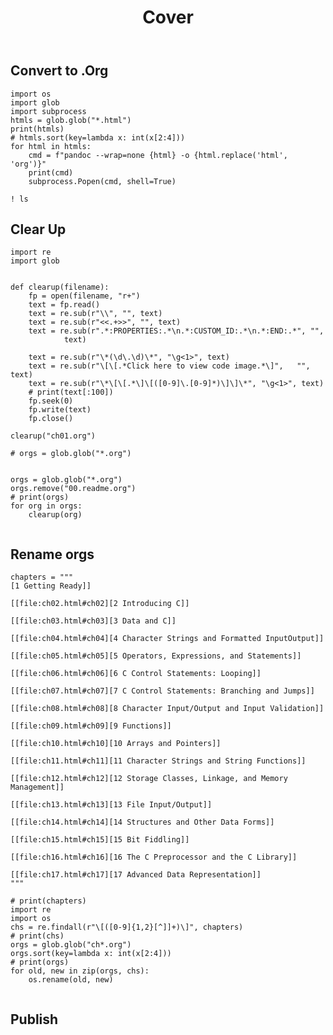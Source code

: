 #+title: Cover
#+ATTR_HTML: :width 300px
[[file:graphics/9780133432381.jpg]]


** Convert to .Org
#+begin_src ipython :session cprimer :results output
import os
import glob
import subprocess
htmls = glob.glob("*.html")
print(htmls)
# htmls.sort(key=lambda x: int(x[2:4]))
for html in htmls:
    cmd = f"pandoc --wrap=none {html} -o {html.replace('html', 'org')}"
    print(cmd)
    subprocess.Popen(cmd, shell=True)
#+end_src

#+RESULTS:
#+begin_example
['ch05.html', 'ch11.html', 'ch15.html', 'cover.html', 'ch08.html', 'ch03.html', 'ch13.html', 'ch09.html', 'ch04.html', 'ch06.html', 'ch07.html', 'bk01-toc.html', 'ch01.html', 'app01.html', 'ch12.html', 'ch02.html', 'ch14.html', 'ch10.html', 'ch17.html', 'ch16.html', 'copyright.html', 'app02.html']
pandoc --wrap=none ch05.html -o ch05.org
pandoc --wrap=none ch11.html -o ch11.org
pandoc --wrap=none ch15.html -o ch15.org
pandoc --wrap=none cover.html -o cover.org
pandoc --wrap=none ch08.html -o ch08.org
pandoc --wrap=none ch03.html -o ch03.org
pandoc --wrap=none ch13.html -o ch13.org
pandoc --wrap=none ch09.html -o ch09.org
pandoc --wrap=none ch04.html -o ch04.org
pandoc --wrap=none ch06.html -o ch06.org
pandoc --wrap=none ch07.html -o ch07.org
pandoc --wrap=none bk01-toc.html -o bk01-toc.org
pandoc --wrap=none ch01.html -o ch01.org
pandoc --wrap=none app01.html -o app01.org
pandoc --wrap=none ch12.html -o ch12.org
pandoc --wrap=none ch02.html -o ch02.org
pandoc --wrap=none ch14.html -o ch14.org
pandoc --wrap=none ch10.html -o ch10.org
pandoc --wrap=none ch17.html -o ch17.org
pandoc --wrap=none ch16.html -o ch16.org
pandoc --wrap=none copyright.html -o copyright.org
pandoc --wrap=none app02.html -o app02.org
#+end_example

#+begin_src ipython :session cprimer :results output
! ls
#+end_src

#+RESULTS:
: 00.readme.org  ch02.html  ch07.html  ch12.html	ch17.html	toc.org
: app01.html     ch03.html  ch08.html  ch13.html	copyright.html
: app02.html     ch04.html  ch09.html  ch14.html	cover.html
: bk01-toc.html  ch05.html  ch10.html  ch15.html	fonts
: ch01.html      ch06.html  ch11.html  ch16.html	graphics

** Clear Up
#+begin_src ipython :session cprimer :results none
import re
import glob


def clearup(filename):
    fp = open(filename, "r+")
    text = fp.read()
    text = re.sub(r"\\", "", text)
    text = re.sub(r"<<.+>>", "", text)
    text = re.sub(r".*:PROPERTIES:.*\n.*:CUSTOM_ID:.*\n.*:END:.*", "",
            text)

    text = re.sub(r"\*(\d\.\d)\*", "\g<1>", text)
    text = re.sub(r"\[\[.*Click here to view code image.*\]",   "", text)
    text = re.sub(r"\*\[\[.*\]\[([0-9]\.[0-9]*)\]\]\*", "\g<1>", text)
    # print(text[:100])
    fp.seek(0)
    fp.write(text)
    fp.close()

clearup("ch01.org")

# orgs = glob.glob("*.org")

#+end_src

#+RESULTS:


#+begin_src ipython :session cprimer :results output
orgs = glob.glob("*.org")
orgs.remove("00.readme.org")
# print(orgs)
for org in orgs:
    clearup(org)

#+end_src

#+RESULTS:
** Rename orgs

#+begin_src ipython :session cprimer :results none
chapters = """
[1 Getting Ready]]

[[file:ch02.html#ch02][2 Introducing C]]

[[file:ch03.html#ch03][3 Data and C]]

[[file:ch04.html#ch04][4 Character Strings and Formatted InputOutput]]

[[file:ch05.html#ch05][5 Operators, Expressions, and Statements]]

[[file:ch06.html#ch06][6 C Control Statements: Looping]]

[[file:ch07.html#ch07][7 C Control Statements: Branching and Jumps]]

[[file:ch08.html#ch08][8 Character Input/Output and Input Validation]]

[[file:ch09.html#ch09][9 Functions]]

[[file:ch10.html#ch10][10 Arrays and Pointers]]

[[file:ch11.html#ch11][11 Character Strings and String Functions]]

[[file:ch12.html#ch12][12 Storage Classes, Linkage, and Memory Management]]

[[file:ch13.html#ch13][13 File Input/Output]]

[[file:ch14.html#ch14][14 Structures and Other Data Forms]]

[[file:ch15.html#ch15][15 Bit Fiddling]]

[[file:ch16.html#ch16][16 The C Preprocessor and the C Library]]

[[file:ch17.html#ch17][17 Advanced Data Representation]]
"""
#+end_src

#+begin_src ipython :session cprimer :results output
# print(chapters)
import re
import os
chs = re.findall(r"\[([0-9]{1,2}[^]]+)\]", chapters)
# print(chs)
orgs = glob.glob("ch*.org")
orgs.sort(key=lambda x: int(x[2:4]))
# print(orgs)
for old, new in zip(orgs, chs):
    os.rename(old, new)

#+end_src

#+RESULTS:
#+begin_example
('ch01.org', '1 Getting Ready')
('ch02.org', '2 Introducing C')
('ch03.org', '3 Data and C')
('ch04.org', '4 Character Strings and Formatted Input/Output')
('ch05.org', '5 Operators, Expressions, and Statements')
('ch06.org', '6 C Control Statements: Looping')
('ch07.org', '7 C Control Statements: Branching and Jumps')
('ch08.org', '8 Character Input/Output and Input Validation')
('ch09.org', '9 Functions')
('ch10.org', '10 Arrays and Pointers')
('ch11.org', '11 Character Strings and String Functions')
('ch12.org', '12 Storage Classes, Linkage, and Memory Management')
('ch13.org', '13 File Input/Output')
('ch14.org', '14 Structures and Other Data Forms')
('ch15.org', '15 Bit Fiddling')
('ch16.org', '16 The C Preprocessor and the C Library')
('ch17.org', '17 Advanced Data Representation')
#+end_example
** Publish
